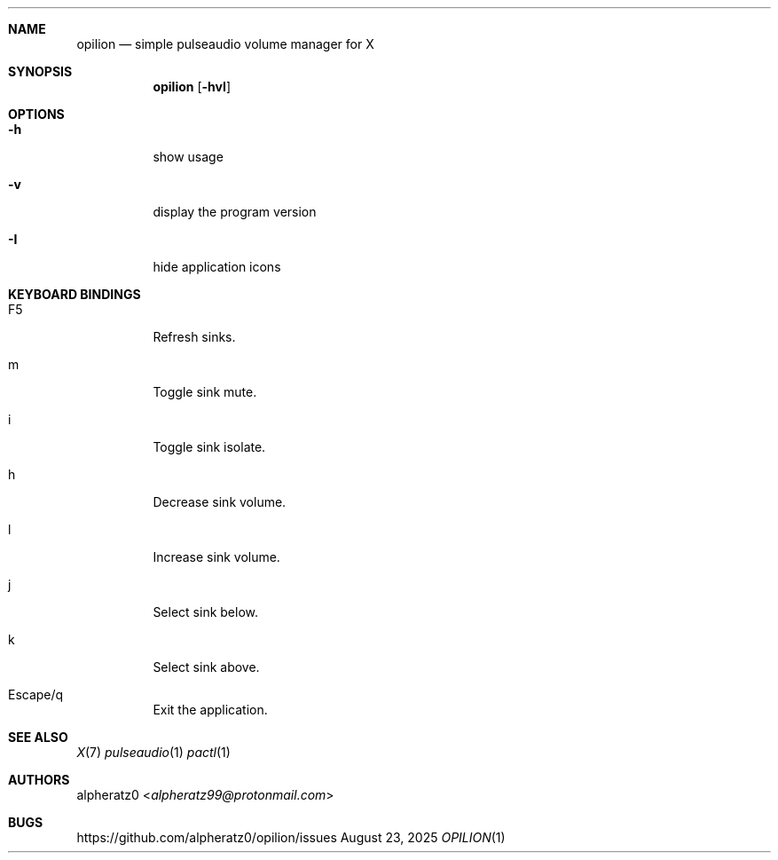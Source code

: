 .Dd August 23, 2025
.Dt OPILION 1
.Sh NAME
.Nm opilion
.Nd simple pulseaudio volume manager for X
.Sh SYNOPSIS
.Nm
.Op Fl hvI
.Sh OPTIONS
.Bl -tag -width indent
.It Fl h
show usage
.It Fl v
display the program version
.It Fl I
hide application icons
.El
.Sh KEYBOARD BINDINGS
.Bl -tag -width indent
.It F5
Refresh sinks.
.It m
Toggle sink mute.
.It i
Toggle sink isolate.
.It h
Decrease sink volume.
.It l
Increase sink volume.
.It j
Select sink below.
.It k
Select sink above.
.It Escape/q
Exit the application.
.El
.Sh SEE ALSO
.Xr X 7
.Xr pulseaudio 1
.Xr pactl 1
.Sh AUTHORS
.An alpheratz0 Aq Mt alpheratz99@protonmail.com
.Sh BUGS
https://github.com/alpheratz0/opilion/issues
